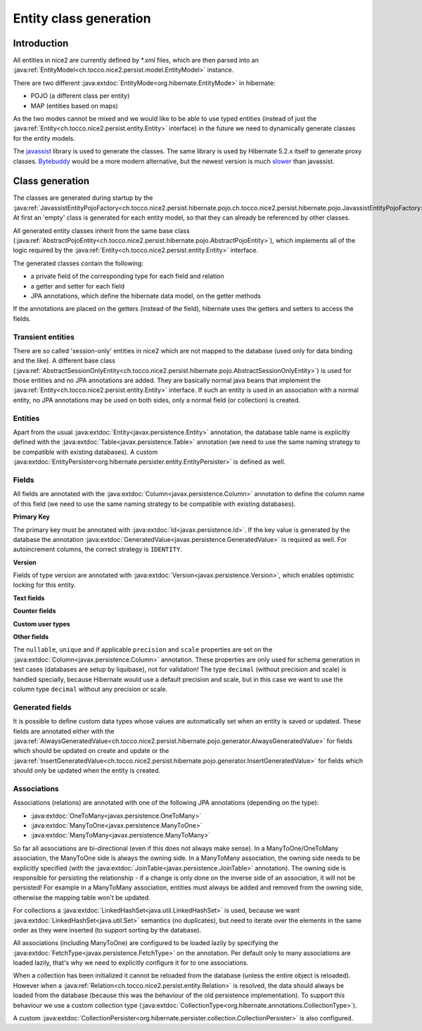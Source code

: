 Entity class generation
=======================

Introduction
------------
All entities in nice2 are currently defined by \*.xml files, which are then parsed
into an :java:ref:`EntityModel<ch.tocco.nice2.persist.model.EntityModel>` instance.

There are two different :java:extdoc:`EntityMode<org.hibernate.EntityMode>` in hibernate:

- POJO (a different class per entity)
- MAP (entities based on maps)

As the two modes cannot be mixed and we would like to be able to use typed entities (instead of just the
:java:ref:`Entity<ch.tocco.nice2.persist.entity.Entity>` interface) in the future we need to dynamically generate classes for the entity models.

The `javassist <http://jboss-javassist.github.io/javassist/>`_ library is used to generate the classes. The same
library is used by  Hibernate 5.2.x itself to generate proxy classes. `Bytebuddy <http://bytebuddy.net/>`_ would
be a more modern alternative, but the newest version is much `slower <https://stackoverflow.com/questions/45456076/bytebuddy-performance-in-hibernate>`_ than javassist.

Class generation
----------------
The classes are generated during startup by the :java:ref:`JavassistEntityPojoFactory<ch.tocco.nice2.persist.hibernate.pojo.ch.tocco.nice2.persist.hibernate.pojo.JavassistEntityPojoFactory>`.
At first an 'empty' class is generated for each entity model, so that they can already be referenced by other classes.

All generated entity classes inherit from the same base class (:java:ref:`AbstractPojoEntity<ch.tocco.nice2.persist.hibernate.pojo.AbstractPojoEntity>`),
which implements all of the logic required by the :java:ref:`Entity<ch.tocco.nice2.persist.entity.Entity>`
interface.

The generated classes contain the following:

* a private field of the corresponding type for each field and relation
* a getter and setter for each field
* JPA annotations, which define the hibernate data model, on the getter methods

If the annotations are placed on the getters (instead of the field), hibernate uses the getters and setters to
access the fields.

.. todo::
   Why did we switch to annotations on methods instead of fields?

Transient entities
^^^^^^^^^^^^^^^^^^

There are so called 'session-only' entities in nice2 which are not mapped to the database (used only for data binding and the like).
A different base class (:java:ref:`AbstractSessionOnlyEntity<ch.tocco.nice2.persist.hibernate.pojo.AbstractSessionOnlyEntity>`)
is used for those entities and no JPA annotations are added.
They are basically normal java beans that implement the :java:ref:`Entity<ch.tocco.nice2.persist.entity.Entity>` interface.
If such an entity is used in an association with a normal entity, no JPA annotations may be used on both sides, only
a normal field (or collection) is created.

Entities
^^^^^^^^

Apart from the usual :java:extdoc:`Entity<javax.persistence.Entity>` annotation, the database table name is
explicitly defined with the :java:extdoc:`Table<javax.persistence.Table>` annotation (we need to use the same
naming strategy to be compatible with existing databases).
A custom :java:extdoc:`EntityPersister<org.hibernate.persister.entity.EntityPersister>` is defined as well.

.. todo::
   Add link to persister chapter

Fields
^^^^^^

All fields are annotated with the :java:extdoc:`Column<javax.persistence.Column>` annotation to define the
column name of this field (we need to use the same naming strategy to be compatible with existing databases).

**Primary Key**

The primary key must be annotated with :java:extdoc:`Id<javax.persistence.Id>`. If the key value is generated
by the database the annotation :java:extdoc:`GeneratedValue<javax.persistence.GeneratedValue>` is required as well.
For autoincrement columns, the correct strategy is ``IDENTITY``.

**Version**

Fields of type version are annotated with :java:extdoc:`Version<javax.persistence.Version>`, which enables optimistic
locking for this entity.

**Text fields**

.. todo::
   Describe @Lob annotation for text fields

**Counter fields**

.. todo::
   Describe @Counter annotation for text fields

**Custom user types**

.. todo::
   Describe how custom user types are defined and link to chapter that describes how to implement them.

**Other fields**

The ``nullable``, ``unique`` and if applicable ``precision`` and ``scale`` properties are set on the :java:extdoc:`Column<javax.persistence.Column>` annotation.
These properties are only used for schema generation in test cases (databases are setup by liquibase), not for
validation!
The type ``decimal`` (without precision and scale) is handled specially, because Hibernate would use a default
precision and scale, but in this case we want to use the column type ``decimal`` without any precision or scale.

Generated fields
^^^^^^^^^^^^^^^^

It is possible to define custom data types whose values are automatically set when an entity is saved or updated.
These fields are annotated either with the :java:ref:`AlwaysGeneratedValue<ch.tocco.nice2.persist.hibernate.pojo.generator.AlwaysGeneratedValue>`
for fields which should be updated on create and update or the :java:ref:`InsertGeneratedValue<ch.tocco.nice2.persist.hibernate.pojo.generator.InsertGeneratedValue>`
for fields which should only be updated when the entity is created.

.. todo::
   Link to chapter

Associations
^^^^^^^^^^^^

Associations (relations) are annotated with one of the following JPA annotations (depending on the type):

- :java:extdoc:`OneToMany<javax.persistence.OneToMany>`
- :java:extdoc:`ManyToOne<javax.persistence.ManyToOne>`
- :java:extdoc:`ManyToMany<javax.persistence.ManyToMany>`

So far all associations are bi-directional (even if this does not always make sense).
In a ManyToOne/OneToMany association, the ManyToOne side is always the owning side. In a ManyToMany association,
the owning side needs to be explicitly specified (with the :java:extdoc:`JoinTable<javax.persistence.JoinTable>`
annotation).
The owning side is responsible for persisting the relationship - if a change is only done on the inverse side of
an association, it will not be persisted! For example in a ManyToMany association, entities must always be added
and removed from the owning side, otherwise the mapping table won't be updated.

For collections a :java:extdoc:`LinkedHashSet<java.util.LinkedHashSet>` is used, because we want :java:extdoc:`LinkedHashSet<java.util.Set>` semantics
(no duplicates), but need to iterate over the elements in the same order as they were inserted (to support sorting by the database).

All associations (including ManyToOne) are configured to be loaded lazily by specifying the :java:extdoc:`FetchType<javax.persistence.FetchType>`
on the annotation. Per default only to many associations are loaded lazily, that's why we need to explicitly configure
it for to one associations.

When a collection has been initialized it cannot be reloaded from the database (unless the entire object is reloaded).
However when a  :java:ref:`Relation<ch.tocco.nice2.persist.entity.Relation>` is resolved, the data should always be
loaded from the database (because this was the behaviour of the old persistence implementation).
To support this behaviour we use a custom collection type (:java:extdoc:`CollectionType<org.hibernate.annotations.CollectionType>`).

.. todo::
   Add link to collection chapter

A custom :java:extdoc:`CollectionPersister<org.hibernate.persister.collection.CollectionPersister>` is also configured.

.. todo::
   Add link to persister chapter